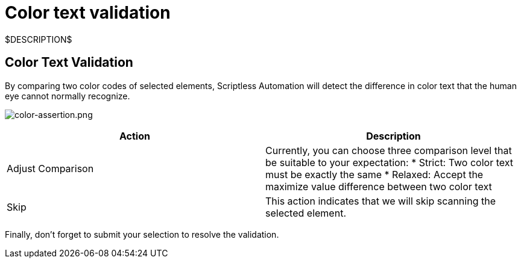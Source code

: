 = Color text validation
:navtitle: Color text validation

$DESCRIPTION$

== Color Text Validation

By comparing two color codes of selected elements, Scriptless Automation will detect the difference in color text that the human eye cannot normally recognize.

image:./guide-media/01GWEQSWMA6CZXF2CY7WGK9C9F[width=, alt="color-assertion.png"]

|===
|Action|Description

|Adjust Comparison
|Currently, you can choose three comparison level that be suitable
to your expectation:
* Strict: Two color text must be exactly the same
* Relaxed: Accept the maximize value difference between two color
text

|Skip
|This action indicates that we will skip scanning the selected element.
|===

Finally, don’t forget to submit your selection to resolve the validation.
